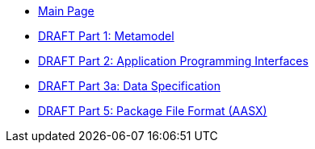 * xref:index.adoc[Main Page]
* xref:IDTA-01001:ROOT:index.adoc[DRAFT Part 1: Metamodel]
* xref:IDTA-01002-3:ROOT:index.adoc[DRAFT Part 2: Application Programming Interfaces]
* xref:IDTA-01003-a:ROOT:index.adoc[DRAFT Part 3a: Data Specification]
* xref:IDTA-01005:ROOT:index.adoc[DRAFT Part 5: Package File Format (AASX)]
